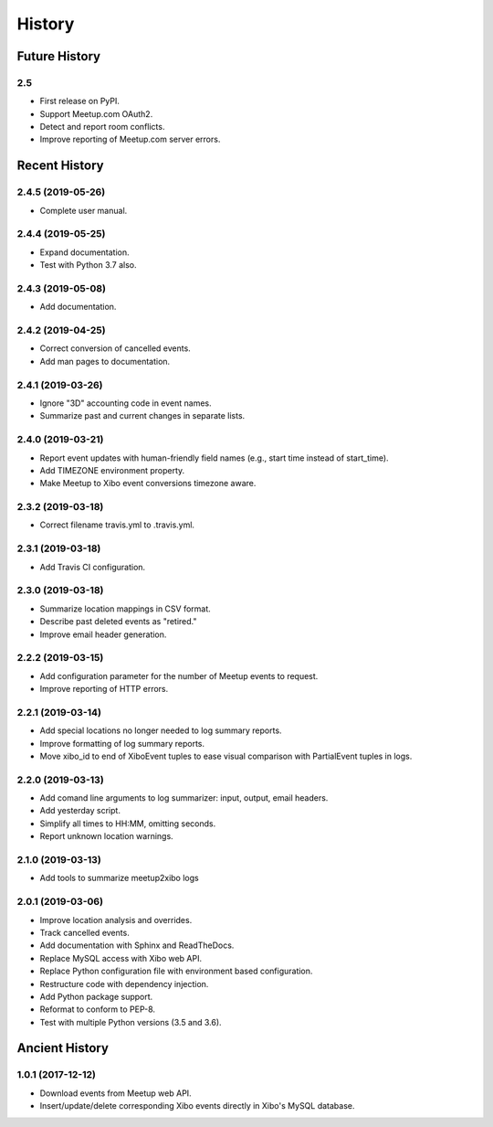 =======
History
=======

~~~~~~~~~~~~~~
Future History
~~~~~~~~~~~~~~

2.5
---

* First release on PyPI.
* Support Meetup.com OAuth2.
* Detect and report room conflicts.
* Improve reporting of Meetup.com server errors.

~~~~~~~~~~~~~~
Recent History
~~~~~~~~~~~~~~

.. Next Release
.. ------------------

2.4.5 (2019-05-26)
------------------
* Complete user manual.

2.4.4 (2019-05-25)
------------------
* Expand documentation.
* Test with Python 3.7 also.

2.4.3 (2019-05-08)
------------------
* Add documentation.

2.4.2 (2019-04-25)
------------------
* Correct conversion of cancelled events.
* Add man pages to documentation.

2.4.1 (2019-03-26)
------------------
* Ignore "3D" accounting code in event names.
* Summarize past and current changes in separate lists.

2.4.0 (2019-03-21)
------------------
* Report event updates with human-friendly field names (e.g., start time instead of start_time).
* Add TIMEZONE environment property.
* Make Meetup to Xibo event conversions timezone aware.

2.3.2 (2019-03-18)
------------------
* Correct filename travis.yml to .travis.yml.

2.3.1 (2019-03-18)
------------------
* Add Travis CI configuration.

2.3.0 (2019-03-18)
------------------
* Summarize location mappings in CSV format.
* Describe past deleted events as "retired."
* Improve email header generation.

2.2.2 (2019-03-15)
------------------
* Add configuration parameter for the number of Meetup events to request.
* Improve reporting of HTTP errors.

2.2.1 (2019-03-14)
------------------
* Add special locations no longer needed to log summary reports.
* Improve formatting of log summary reports.
* Move xibo_id to end of XiboEvent tuples to ease visual comparison with PartialEvent tuples in logs.

2.2.0 (2019-03-13)
------------------
* Add comand line arguments to log summarizer: input, output, email headers.
* Add yesterday script.
* Simplify all times to HH:MM, omitting seconds.
* Report unknown location warnings.

2.1.0 (2019-03-13)
------------------
* Add tools to summarize meetup2xibo logs

2.0.1 (2019-03-06)
------------------
* Improve location analysis and overrides.
* Track cancelled events.
* Add documentation with Sphinx and ReadTheDocs.
* Replace MySQL access with Xibo web API.
* Replace Python configuration file with environment based configuration.
* Restructure code with dependency injection.
* Add Python package support.
* Reformat to conform to PEP-8.
* Test with multiple Python versions (3.5 and 3.6).

~~~~~~~~~~~~~~~
Ancient History
~~~~~~~~~~~~~~~

1.0.1 (2017-12-12)
------------------

* Download events from Meetup web API.
* Insert/update/delete corresponding Xibo events directly in Xibo's MySQL database.

